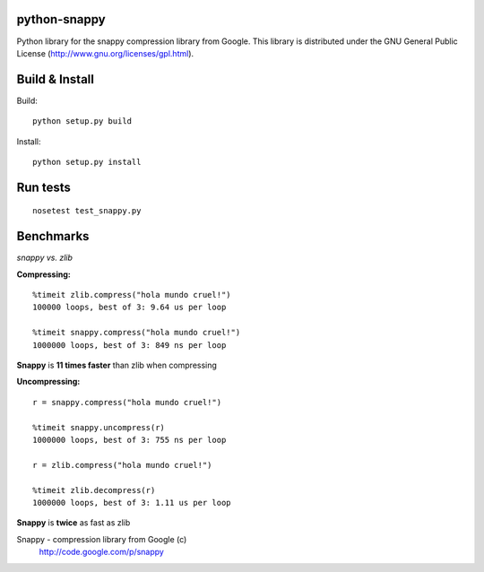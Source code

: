 python-snappy
=============

Python library for the snappy compression library from Google. 
This library is distributed under the GNU General Public License 
(http://www.gnu.org/licenses/gpl.html).

Build & Install
===============

Build:

::

  python setup.py build

Install:

::

  python setup.py install

Run tests
=========

::

  nosetest test_snappy.py

Benchmarks
==========

*snappy vs. zlib*

**Compressing:**

::

  %timeit zlib.compress("hola mundo cruel!")
  100000 loops, best of 3: 9.64 us per loop

  %timeit snappy.compress("hola mundo cruel!")
  1000000 loops, best of 3: 849 ns per loop

**Snappy** is **11 times faster** than zlib when compressing

**Uncompressing:**

::

  r = snappy.compress("hola mundo cruel!")

  %timeit snappy.uncompress(r)
  1000000 loops, best of 3: 755 ns per loop

  r = zlib.compress("hola mundo cruel!")

  %timeit zlib.decompress(r)
  1000000 loops, best of 3: 1.11 us per loop

**Snappy** is **twice** as fast as zlib


Snappy - compression library from Google (c)
 http://code.google.com/p/snappy
